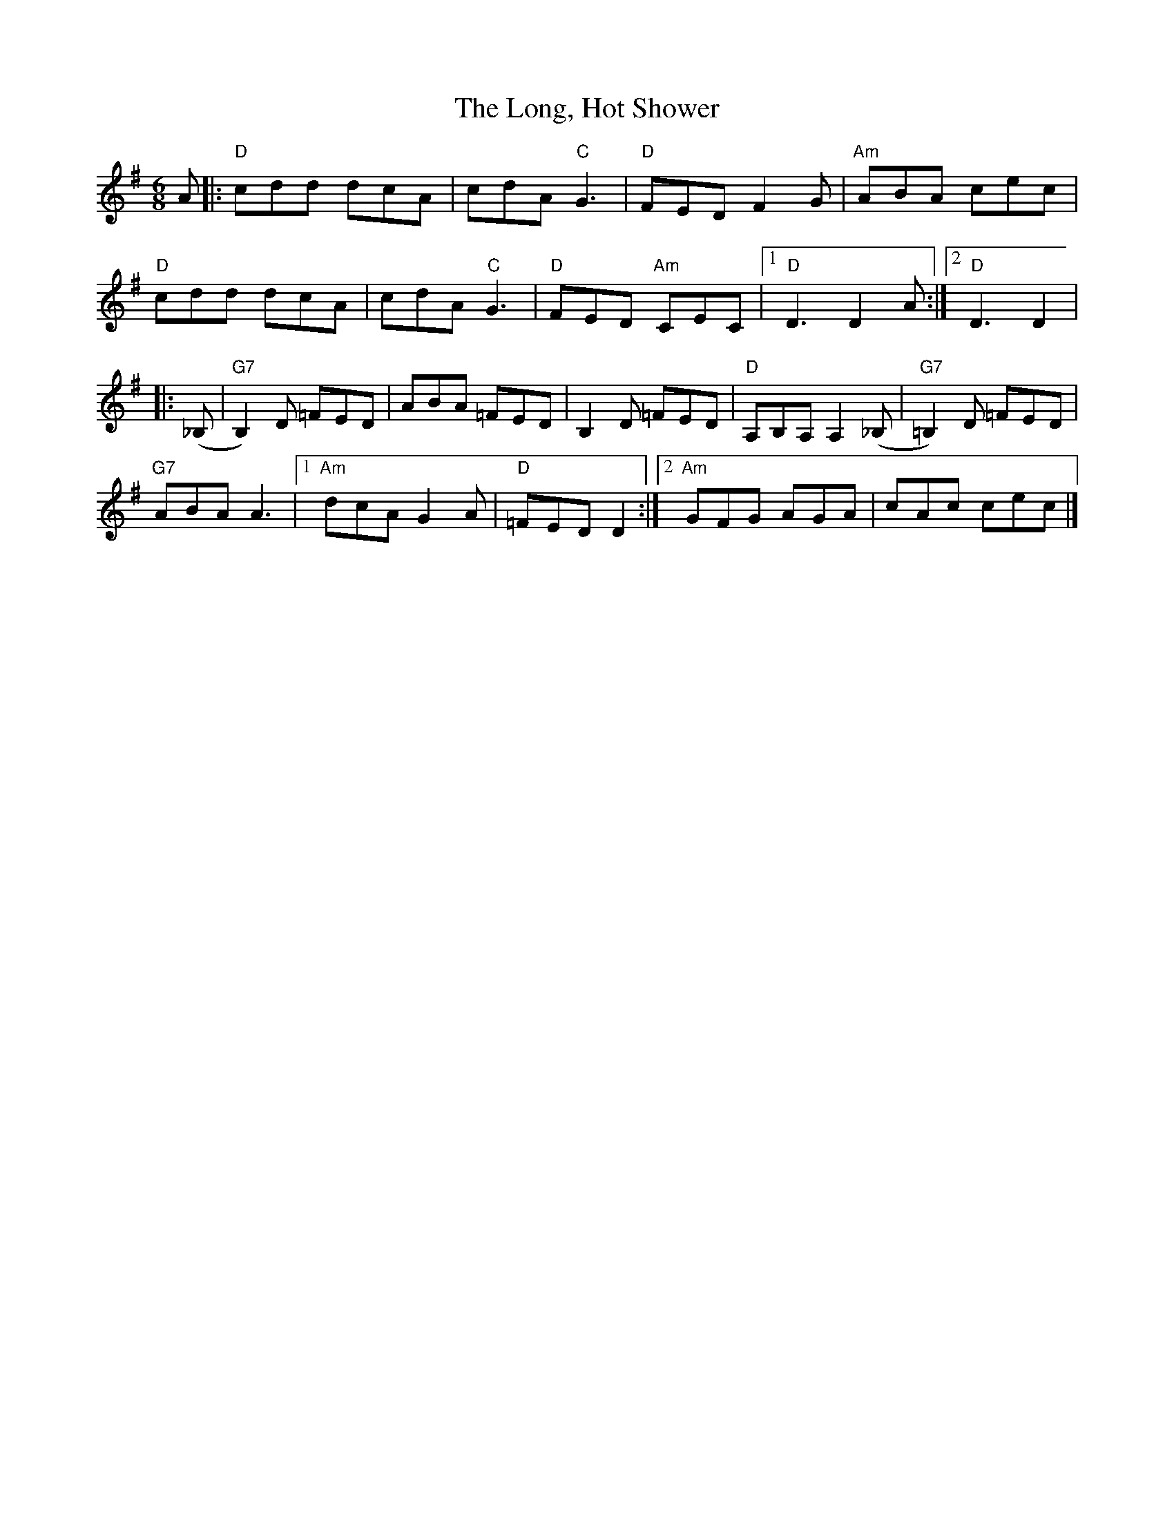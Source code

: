 X:1
T:The Long, Hot Shower
R:Jig
K:G
C:Betsy Branch
M:6/8
L:1/8
%%printtempo 0
Q:160
A |: "D" cdd dcA | cdA "C"G3 | "D" FED F2G| "Am" ABA cec|
"D" cdd dcA| cdA "C"G3| "D"FED "Am"CEC |1 "D"D3 D2 A:|2 "D"D3 D2|
|:(_B,|"G7"B,2)D =FED| ABA =FED| B,2D =FED| "D"A,B,A, A,2(_B,| "G7"=B,2) D =FED|
"G7"ABA A3 |1 "Am"dcA G2 A|"D"=FED D2:|2 "Am"GFG AGA| cAc cec|]
